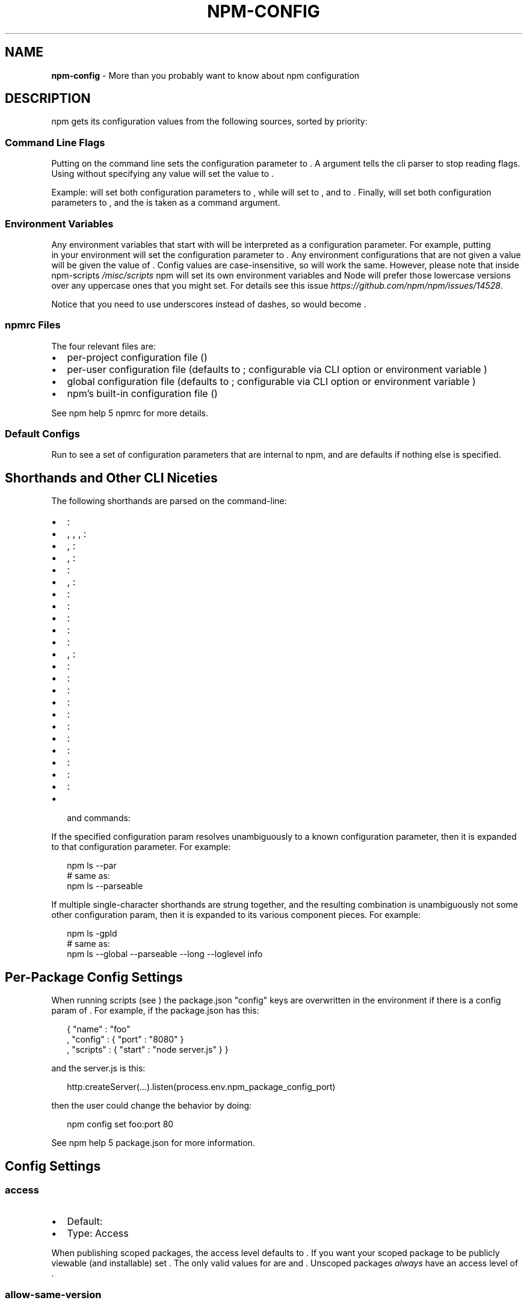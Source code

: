 .TH "NPM\-CONFIG" "7" "March 2018" "" ""
.SH "NAME"
\fBnpm-config\fR \- More than you probably want to know about npm configuration
.SH DESCRIPTION
.P
npm gets its configuration values from the following sources, sorted by priority:
.SS Command Line Flags
.P
Putting \fB\fP on the command line sets the \fB\fP configuration
parameter to \fB\fP\|\.  A \fB\fP argument tells the cli parser to stop
reading flags\.  Using \fB\fP without specifying any value will set
the value to \fB\fP\|\.
.P
Example: \fB\fP will set both configuration parameters
to \fB\fP, while \fB\fP will set \fB\fP to \fB\fP,
and \fB\fP to \fB\fP\|\.  Finally, \fB\fP will set
both configuration parameters to \fB\fP, and the \fB\fP is taken
as a command argument\.
.SS Environment Variables
.P
Any environment variables that start with \fB\fP will be
interpreted as a configuration parameter\.  For example, putting
\fB\fP in your environment will set the \fB\fP
configuration parameter to \fB\fP\|\.  Any environment configurations that
are not given a value will be given the value of \fB\fP\|\.  Config
values are case\-insensitive, so \fB\fP will work the
same\. However, please note that inside npm\-scripts \fI/misc/scripts\fR
npm will set its own environment variables and Node will prefer
those lowercase versions over any uppercase ones that you might set\.
For details see this issue \fIhttps://github\.com/npm/npm/issues/14528\fR\|\.
.P
Notice that you need to use underscores instead of dashes, so \fB\fP
would become \fB\fP\|\.
.SS npmrc Files
.P
The four relevant files are:
.RS 0
.IP \(bu 2
per\-project configuration file (\fB\fP)
.IP \(bu 2
per\-user configuration file (defaults to \fB\fP; configurable via CLI
option \fB\fP or environment variable \fB\fP)
.IP \(bu 2
global configuration file (defaults to \fB\fP; configurable via
CLI option \fB\fP or environment variable \fB\fP)
.IP \(bu 2
npm's built\-in configuration file (\fB\fP)

.RE
.P
See npm help 5 npmrc for more details\.
.SS Default Configs
.P
Run \fB\fP to see a set of configuration parameters that are
internal to npm, and are defaults if nothing else is specified\.
.SH Shorthands and Other CLI Niceties
.P
The following shorthands are parsed on the command\-line:
.RS 0
.IP \(bu 2
\fB\fP: \fB\fP
.IP \(bu 2
\fB\fP, \fB\fP, \fB\fP, \fB\fP: \fB\fP
.IP \(bu 2
\fB\fP, \fB\fP: \fB\fP
.IP \(bu 2
\fB\fP, \fB\fP: \fB\fP
.IP \(bu 2
\fB\fP: \fB\fP
.IP \(bu 2
\fB\fP, \fB\fP: \fB\fP
.IP \(bu 2
\fB\fP: \fB\fP
.IP \(bu 2
\fB\fP: \fB\fP
.IP \(bu 2
\fB\fP: \fB\fP
.IP \(bu 2
\fB\fP: \fB\fP
.IP \(bu 2
\fB\fP: \fB\fP
.IP \(bu 2
\fB\fP, \fB\fP: \fB\fP
.IP \(bu 2
\fB\fP: \fB\fP
.IP \(bu 2
\fB\fP: \fB\fP
.IP \(bu 2
\fB\fP: \fB\fP
.IP \(bu 2
\fB\fP: \fB\fP
.IP \(bu 2
\fB\fP: \fB\fP
.IP \(bu 2
\fB\fP: \fB\fP
.IP \(bu 2
\fB\fP: \fB\fP
.IP \(bu 2
\fB\fP: \fB\fP
.IP \(bu 2
\fB\fP: \fB\fP
.IP \(bu 2
\fB\fP: \fB\fP
.IP \(bu 2
\fB\fP: \fB\fP
.IP \(bu 2
\fB\fP and \fB\fP commands: \fB\fP

.RE
.P
If the specified configuration param resolves unambiguously to a known
configuration parameter, then it is expanded to that configuration
parameter\.  For example:
.P
.RS 2
.nf
npm ls \-\-par
# same as:
npm ls \-\-parseable
.fi
.RE
.P
If multiple single\-character shorthands are strung together, and the
resulting combination is unambiguously not some other configuration
param, then it is expanded to its various component pieces\.  For
example:
.P
.RS 2
.nf
npm ls \-gpld
# same as:
npm ls \-\-global \-\-parseable \-\-long \-\-loglevel info
.fi
.RE
.SH Per\-Package Config Settings
.P
When running scripts (see \fB\fP) the package\.json "config"
keys are overwritten in the environment if there is a config param of
\fB\fP\|\.  For example, if the package\.json has
this:
.P
.RS 2
.nf
{ "name" : "foo"
, "config" : { "port" : "8080" }
, "scripts" : { "start" : "node server\.js" } }
.fi
.RE
.P
and the server\.js is this:
.P
.RS 2
.nf
http\.createServer(\.\.\.)\.listen(process\.env\.npm_package_config_port)
.fi
.RE
.P
then the user could change the behavior by doing:
.P
.RS 2
.nf
npm config set foo:port 80
.fi
.RE
.P
See npm help 5 package\.json for more information\.
.SH Config Settings
.SS access
.RS 0
.IP \(bu 2
Default: \fB\fP
.IP \(bu 2
Type: Access

.RE
.P
When publishing scoped packages, the access level defaults to \fB\fP\|\.  If
you want your scoped package to be publicly viewable (and installable) set
\fB\fP\|\. The only valid values for \fB\fP are \fB\fP and
\fB\fP\|\. Unscoped packages \fIalways\fR have an access level of \fB\fP\|\.
.SS allow\-same\-version
.RS 0
.IP \(bu 2
Default: false
.IP \(bu 2
Type: Boolean

.RE
.P
Prevents throwing an error when \fB\fP is used to set the new version
to the same value as the current version\.
.SS always\-auth
.RS 0
.IP \(bu 2
Default: false
.IP \(bu 2
Type: Boolean

.RE
.P
Force npm to always require authentication when accessing the registry,
even for \fB\fP requests\.
.SS also
.RS 0
.IP \(bu 2
Default: null
.IP \(bu 2
Type: String

.RE
.P
When "dev" or "development" and running local \fB\fP,
\fB\fP, or \fB\fP, is an alias for \fB\fP\|\.
.SS auth\-type
.RS 0
.IP \(bu 2
Default: \fB\fP
.IP \(bu 2
Type: \fB\fP, \fB\fP, \fB\fP, \fB\fP

.RE
.P
What authentication strategy to use with \fB\fP/\fB\fP\|\.
.SS bin\-links
.RS 0
.IP \(bu 2
Default: \fB\fP
.IP \(bu 2
Type: Boolean

.RE
.P
Tells npm to create symlinks (or \fB\fP shims on Windows) for package
executables\.
.P
Set to false to have it not do this\.  This can be used to work around
the fact that some file systems don't support symlinks, even on
ostensibly Unix systems\.
.SS browser
.RS 0
.IP \(bu 2
Default: OS X: \fB\fP, Windows: \fB\fP, Others: \fB\fP
.IP \(bu 2
Type: String

.RE
.P
The browser that is called by the \fB\fP command to open websites\.
.SS ca
.RS 0
.IP \(bu 2
Default: The npm CA certificate
.IP \(bu 2
Type: String, Array or null

.RE
.P
The Certificate Authority signing certificate that is trusted for SSL
connections to the registry\. Values should be in PEM format (Windows calls it "Base\-64 encoded X\.509 (\.CER)") with newlines
replaced by the string "\\n"\. For example:
.P
.RS 2
.nf
ca="\-\-\-\-\-BEGIN CERTIFICATE\-\-\-\-\-\\nXXXX\\nXXXX\\n\-\-\-\-\-END CERTIFICATE\-\-\-\-\-"
.fi
.RE
.P
Set to \fB\fP to only allow "known" registrars, or to a specific CA cert
to trust only that specific signing authority\.
.P
Multiple CAs can be trusted by specifying an array of certificates:
.P
.RS 2
.nf
ca[]="\.\.\."
ca[]="\.\.\."
.fi
.RE
.P
See also the \fB\fP config\.
.SS cafile
.RS 0
.IP \(bu 2
Default: \fB\fP
.IP \(bu 2
Type: path

.RE
.P
A path to a file containing one or multiple Certificate Authority signing
certificates\. Similar to the \fB\fP setting, but allows for multiple CA's, as
well as for the CA information to be stored in a file on disk\.
.SS cache
.RS 0
.IP \(bu 2
Default: Windows: \fB\fP, Posix: \fB\fP
.IP \(bu 2
Type: path

.RE
.P
The location of npm's cache directory\.  See \fB\fP
.SS cache\-lock\-stale
.RS 0
.IP \(bu 2
Default: 60000 (1 minute)
.IP \(bu 2
Type: Number

.RE
.P
The number of ms before cache folder lockfiles are considered stale\.
.SS cache\-lock\-retries
.RS 0
.IP \(bu 2
Default: 10
.IP \(bu 2
Type: Number

.RE
.P
Number of times to retry to acquire a lock on cache folder lockfiles\.
.SS cache\-lock\-wait
.RS 0
.IP \(bu 2
Default: 10000 (10 seconds)
.IP \(bu 2
Type: Number

.RE
.P
Number of ms to wait for cache lock files to expire\.
.SS cache\-max
.RS 0
.IP \(bu 2
Default: Infinity
.IP \(bu 2
Type: Number

.RE
.P
\fBDEPRECATED\fR: This option has been deprecated in favor of \fB\fP\|\.
.P
\fB\fP is an alias for \fB\fP\|\.
.SS cache\-min
.RS 0
.IP \(bu 2
Default: 10
.IP \(bu 2
Type: Number

.RE
.P
\fBDEPRECATED\fR: This option has been deprecated in favor of \fB\fP\|\.
.P
\fB\fP is an alias for \fB\fP\|\.
.SS cert
.RS 0
.IP \(bu 2
Default: \fB\fP
.IP \(bu 2
Type: String

.RE
.P
A client certificate to pass when accessing the registry\.  Values should be in
PEM format (Windows calls it "Base\-64 encoded X\.509 (\.CER)") with newlines replaced by the string "\\n"\. For example:
.P
.RS 2
.nf
cert="\-\-\-\-\-BEGIN CERTIFICATE\-\-\-\-\-\\nXXXX\\nXXXX\\n\-\-\-\-\-END CERTIFICATE\-\-\-\-\-"
.fi
.RE
.P
It is \fInot\fR the path to a certificate file (and there is no "certfile" option)\.
.SS cidr
.RS 0
.IP \(bu 2
Default: \fB\fP
.IP \(bu 2
Type: String, Array, null

.RE
.P
This is a list of CIDR address to be used when configuring limited access tokens with the \fB\fP command\.
.SS color
.RS 0
.IP \(bu 2
Default: true
.IP \(bu 2
Type: Boolean or \fB\fP

.RE
.P
If false, never shows colors\.  If \fB\fP then always shows colors\.
If true, then only prints color codes for tty file descriptors\.
.SS depth
.RS 0
.IP \(bu 2
Default: Infinity
.IP \(bu 2
Type: Number

.RE
.P
The depth to go when recursing directories for \fB\fP,
\fB\fP, and \fB\fP\|\.
.P
For \fB\fP, a setting of \fB\fP will be treated as \fB\fP
since that gives more useful information\.  To show the outdated status
of all packages and dependents, use a large integer value,
e\.g\., \fB\fP
.SS description
.RS 0
.IP \(bu 2
Default: true
.IP \(bu 2
Type: Boolean

.RE
.P
Show the description in \fB\fP
.SS dev
.RS 0
.IP \(bu 2
Default: false
.IP \(bu 2
Type: Boolean

.RE
.P
Install \fB\fP along with packages\.
.SS dry\-run
.RS 0
.IP \(bu 2
Default: false
.IP \(bu 2
Type: Boolean

.RE
.P
Indicates that you don't want npm to make any changes and that it should
only report what it would have done\.  This can be passed into any of the
commands that modify your local installation, eg, \fB\fP, \fB\fP,
\fB\fP, \fB\fP\|\.  This is NOT currently honored by network related
commands, eg \fB\fP, \fB\fP, \fB\fP, etc\.
.SS editor
.RS 0
.IP \(bu 2
Default: \fB\fP environment variable if set, or \fB\fP on Posix,
or \fB\fP on Windows\.
.IP \(bu 2
Type: path

.RE
.P
The command to run for \fB\fP or \fB\fP\|\.
.SS engine\-strict
.RS 0
.IP \(bu 2
Default: false
.IP \(bu 2
Type: Boolean

.RE
.P
If set to true, then npm will stubbornly refuse to install (or even
consider installing) any package that claims to not be compatible with
the current Node\.js version\.
.SS force
.RS 0
.IP \(bu 2
Default: false
.IP \(bu 2
Type: Boolean

.RE
.P
Makes various commands more forceful\.
.RS 0
.IP \(bu 2
lifecycle script failure does not block progress\.
.IP \(bu 2
publishing clobbers previously published versions\.
.IP \(bu 2
skips cache when requesting from the registry\.
.IP \(bu 2
prevents checks against clobbering non\-npm files\.

.RE
.SS fetch\-retries
.RS 0
.IP \(bu 2
Default: 2
.IP \(bu 2
Type: Number

.RE
.P
The "retries" config for the \fB\fP module to use when fetching
packages from the registry\.
.SS fetch\-retry\-factor
.RS 0
.IP \(bu 2
Default: 10
.IP \(bu 2
Type: Number

.RE
.P
The "factor" config for the \fB\fP module to use when fetching
packages\.
.SS fetch\-retry\-mintimeout
.RS 0
.IP \(bu 2
Default: 10000 (10 seconds)
.IP \(bu 2
Type: Number

.RE
.P
The "minTimeout" config for the \fB\fP module to use when fetching
packages\.
.SS fetch\-retry\-maxtimeout
.RS 0
.IP \(bu 2
Default: 60000 (1 minute)
.IP \(bu 2
Type: Number

.RE
.P
The "maxTimeout" config for the \fB\fP module to use when fetching
packages\.
.SS git
.RS 0
.IP \(bu 2
Default: \fB\fP
.IP \(bu 2
Type: String

.RE
.P
The command to use for git commands\.  If git is installed on the
computer, but is not in the \fB\fP, then set this to the full path to
the git binary\.
.SS git\-tag\-version
.RS 0
.IP \(bu 2
Default: \fB\fP
.IP \(bu 2
Type: Boolean

.RE
.P
Tag the commit when using the \fB\fP command\.
.SS commit\-hooks
.RS 0
.IP \(bu 2
Default: \fB\fP
.IP \(bu 2
Type: Boolean

.RE
.P
Run git commit hooks when using the \fB\fP command\.
.SS global
.RS 0
.IP \(bu 2
Default: false
.IP \(bu 2
Type: Boolean

.RE
.P
Operates in "global" mode, so that packages are installed into the
\fB\fP folder instead of the current working directory\.  See
\fB\fP for more on the differences in behavior\.
.RS 0
.IP \(bu 2
packages are installed into the \fB\fP folder, instead of the
current working directory\.
.IP \(bu 2
bin files are linked to \fB\fP
.IP \(bu 2
man pages are linked to \fB\fP

.RE
.SS globalconfig
.RS 0
.IP \(bu 2
Default: {prefix}/etc/npmrc
.IP \(bu 2
Type: path

.RE
.P
The config file to read for global config options\.
.SS global\-style
.RS 0
.IP \(bu 2
Default: false
.IP \(bu 2
Type: Boolean

.RE
.P
Causes npm to install the package into your local \fB\fP folder with
the same layout it uses with the global \fB\fP folder\.  Only your
direct dependencies will show in \fB\fP and everything they depend
on will be flattened in their \fB\fP folders\.  This obviously will
eliminate some deduping\. If used with \fB\fP, \fB\fP will be
preferred\.
.SS group
.RS 0
.IP \(bu 2
Default: GID of the current process
.IP \(bu 2
Type: String or Number

.RE
.P
The group to use when running package scripts in global mode as the root
user\.
.SS heading
.RS 0
.IP \(bu 2
Default: \fB\fP
.IP \(bu 2
Type: String

.RE
.P
The string that starts all the debugging log output\.
.SS https\-proxy
.RS 0
.IP \(bu 2
Default: null
.IP \(bu 2
Type: url

.RE
.P
A proxy to use for outgoing https requests\. If the \fB\fP or
\fB\fP or \fB\fP or \fB\fP environment variables are set,
proxy settings will be honored by the underlying \fB\fP library\.
.SS if\-present
.RS 0
.IP \(bu 2
Default: false
.IP \(bu 2
Type: Boolean

.RE
.P
If true, npm will not exit with an error code when \fB\fP is invoked for
a script that isn't defined in the \fB\fP section of \fB\fP\|\. This
option can be used when it's desirable to optionally run a script when it's
present and fail if the script fails\. This is useful, for example, when running
scripts that may only apply for some builds in an otherwise generic CI setup\.
.SS ignore\-prepublish
.RS 0
.IP \(bu 2
Default: false
.IP \(bu 2
Type: Boolean

.RE
.P
If true, npm will not run \fB\fP scripts\.
.SS ignore\-scripts
.RS 0
.IP \(bu 2
Default: false
.IP \(bu 2
Type: Boolean

.RE
.P
If true, npm does not run scripts specified in package\.json files\.
.SS init\-module
.RS 0
.IP \(bu 2
Default: ~/\.npm\-init\.js
.IP \(bu 2
Type: path

.RE
.P
A module that will be loaded by the \fB\fP command\.  See the
documentation for the
init\-package\-json \fIhttps://github\.com/isaacs/init\-package\-json\fR module
for more information, or npm help init\.
.SS init\-author\-name
.RS 0
.IP \(bu 2
Default: ""
.IP \(bu 2
Type: String

.RE
.P
The value \fB\fP should use by default for the package author's name\.
.SS init\-author\-email
.RS 0
.IP \(bu 2
Default: ""
.IP \(bu 2
Type: String

.RE
.P
The value \fB\fP should use by default for the package author's email\.
.SS init\-author\-url
.RS 0
.IP \(bu 2
Default: ""
.IP \(bu 2
Type: String

.RE
.P
The value \fB\fP should use by default for the package author's homepage\.
.SS init\-license
.RS 0
.IP \(bu 2
Default: "ISC"
.IP \(bu 2
Type: String

.RE
.P
The value \fB\fP should use by default for the package license\.
.SS init\-version
.RS 0
.IP \(bu 2
Default: "1\.0\.0"
.IP \(bu 2
Type: semver

.RE
.P
The value that \fB\fP should use by default for the package
version number, if not already set in package\.json\.
.SS json
.RS 0
.IP \(bu 2
Default: false
.IP \(bu 2
Type: Boolean

.RE
.P
Whether or not to output JSON data, rather than the normal output\.
.P
This feature is currently experimental, and the output data structures for many
commands is either not implemented in JSON yet, or subject to change\.  Only the
output from \fB\fP and \fB\fP are currently valid\.
.SS key
.RS 0
.IP \(bu 2
Default: \fB\fP
.IP \(bu 2
Type: String

.RE
.P
A client key to pass when accessing the registry\.  Values should be in PEM
format with newlines replaced by the string "\\n"\. For example:
.P
.RS 2
.nf
key="\-\-\-\-\-BEGIN PRIVATE KEY\-\-\-\-\-\\nXXXX\\nXXXX\\n\-\-\-\-\-END PRIVATE KEY\-\-\-\-\-"
.fi
.RE
.P
It is \fInot\fR the path to a key file (and there is no "keyfile" option)\.
.SS legacy\-bundling
.RS 0
.IP \(bu 2
Default: false
.IP \(bu 2
Type: Boolean

.RE
.P
Causes npm to install the package such that versions of npm prior to 1\.4,
such as the one included with node 0\.8, can install the package\.  This
eliminates all automatic deduping\. If used with \fB\fP this option
will be preferred\.
.SS link
.RS 0
.IP \(bu 2
Default: false
.IP \(bu 2
Type: Boolean

.RE
.P
If true, then local installs will link if there is a suitable globally
installed package\.
.P
Note that this means that local installs can cause things to be
installed into the global space at the same time\.  The link is only done
if one of the two conditions are met:
.RS 0
.IP \(bu 2
The package is not already installed globally, or
.IP \(bu 2
the globally installed version is identical to the version that is
being installed locally\.

.RE
.SS local\-address
.RS 0
.IP \(bu 2
Default: undefined
.IP \(bu 2
Type: IP Address

.RE
.P
The IP address of the local interface to use when making connections
to the npm registry\.  Must be IPv4 in versions of Node prior to 0\.12\.
.SS loglevel
.RS 0
.IP \(bu 2
Default: "notice"
.IP \(bu 2
Type: String
.IP \(bu 2
Values: "silent", "error", "warn", "notice", "http", "timing", "info",
"verbose", "silly"

.RE
.P
What level of logs to report\.  On failure, \fIall\fR logs are written to
\fB\fP in the current working directory\.
.P
Any logs of a higher level than the setting are shown\. The default is "notice"\.
.SS logstream
.RS 0
.IP \(bu 2
Default: process\.stderr
.IP \(bu 2
Type: Stream

.RE
.P
This is the stream that is passed to the
npmlog \fIhttps://github\.com/npm/npmlog\fR module at run time\.
.P
It cannot be set from the command line, but if you are using npm
programmatically, you may wish to send logs to somewhere other than
stderr\.
.P
If the \fB\fP config is set to true, then this stream will receive
colored output if it is a TTY\.
.SS logs\-max
.RS 0
.IP \(bu 2
Default: 10
.IP \(bu 2
Type: Number

.RE
.P
The maximum number of log files to store\.
.SS long
.RS 0
.IP \(bu 2
Default: false
.IP \(bu 2
Type: Boolean

.RE
.P
Show extended information in \fB\fP and \fB\fP\|\.
.SS maxsockets
.RS 0
.IP \(bu 2
Default: 50
.IP \(bu 2
Type: Number

.RE
.P
The maximum number of connections to use per origin (protocol/host/port
combination)\. Passed to the \fB\fP \fB\fP used to make the request\.
.SS message
.RS 0
.IP \(bu 2
Default: "%s"
.IP \(bu 2
Type: String

.RE
.P
Commit message which is used by \fB\fP when creating version commit\.
.P
Any "%s" in the message will be replaced with the version number\.
.SS metrics\-registry
.RS 0
.IP \(bu 2
Default: The value of  \fB\fP (which defaults to "https://
.IP \(bu 2
Type: String

.RE
.P
The registry you want to send cli metrics to if \fB\fP is true\.
.SS node\-options
.RS 0
.IP \(bu 2
Default: null
.IP \(bu 2
Type: String

.RE
.P
Options to pass through to Node\.js via the \fB\fP environment
variable\.  This does not impact how npm itself is executed but it does
impact how lifecycle scripts are called\.
.SS node\-version
.RS 0
.IP \(bu 2
Default: process\.version
.IP \(bu 2
Type: semver or false

.RE
.P
The node version to use when checking a package's \fB\fP map\.
.SS offline
.RS 0
.IP \(bu 2
Default: false
.IP \(bu 2
Type: Boolean

.RE
.P
Force offline mode: no network requests will be done during install\. To allow
the CLI to fill in missing cache data, see \fB\fP\|\.
.SS onload\-script
.RS 0
.IP \(bu 2
Default: false
.IP \(bu 2
Type: path

.RE
.P
A node module to \fB\fP when npm loads\.  Useful for programmatic
usage\.
.SS only
.RS 0
.IP \(bu 2
Default: null
.IP \(bu 2
Type: String

.RE
.P
When "dev" or "development" and running local \fB\fP without any
arguments, only devDependencies (and their dependencies) are installed\.
.P
When "dev" or "development" and running local \fB\fP, \fB\fP, or
\fB\fP, is an alias for \fB\fP\|\.
.P
When "prod" or "production" and running local \fB\fP without any
arguments, only non\-devDependencies (and their dependencies) are
installed\.
.P
When "prod" or "production" and running local \fB\fP, \fB\fP, or
\fB\fP, is an alias for \fB\fP\|\.
.SS optional
.RS 0
.IP \(bu 2
Default: true
.IP \(bu 2
Type: Boolean

.RE
.P
Attempt to install packages in the \fB\fP object\.  Note
that if these packages fail to install, the overall installation
process is not aborted\.
.SS otp
.RS 0
.IP \(bu 2
Default: null
.IP \(bu 2
Type: Number

.RE
.P
This is a one\-time password from a two\-factor authenticator\.  It's needed
when publishing or changing package permissions with \fB\fP\|\.
.SS package\-lock
.RS 0
.IP \(bu 2
Default: true
.IP \(bu 2
Type: Boolean

.RE
.P
If set to false, then ignore \fB\fP files when installing\. This
will also prevent \fIwriting\fR \fB\fP if \fB\fP is true\.
.P
When package package\-locks are disabled, automatic pruning of extraneous
modules will also be disabled\.  To remove extraneous modules with
package\-locks disabled use \fB\fP\|\.
.P
This option is an alias for \fB\fP\|\.
.SS package\-lock\-only
.RS 0
.IP \(bu 2
Default: false
.IP \(bu 2
Type: Boolean

.RE
.P
If set to true, it will update only the \fB\fP,
instead of checking \fB\fP and downloading dependencies\.
.SS parseable
.RS 0
.IP \(bu 2
Default: false
.IP \(bu 2
Type: Boolean

.RE
.P
Output parseable results from commands that write to
standard output\. For \fB\fP, this will be tab\-separated table format\.
.SS prefer\-offline
.RS 0
.IP \(bu 2
Default: false
.IP \(bu 2
Type: Boolean

.RE
.P
If true, staleness checks for cached data will be bypassed, but missing data
will be requested from the server\. To force full offline mode, use \fB\fP\|\.
.P
This option is effectively equivalent to \fB\fP\|\.
.SS prefer\-online
.RS 0
.IP \(bu 2
Default: false
.IP \(bu 2
Type: Boolean

.RE
.P
If true, staleness checks for cached data will be forced, making the CLI look
for updates immediately even for fresh package data\.
.SS prefix
.RS 0
.IP \(bu 2
Default: see npm help 5 folders
.IP \(bu 2
Type: path

.RE
.P
The location to install global items\.  If set on the command line, then
it forces non\-global commands to run in the specified folder\.
.SS production
.RS 0
.IP \(bu 2
Default: false
.IP \(bu 2
Type: Boolean

.RE
.P
Set to true to run in "production" mode\.
.RS 0
.IP 1. 3
devDependencies are not installed at the topmost level when running
local \fB\fP without any arguments\.
.IP 2. 3
Set the NODE_ENV="production" for lifecycle scripts\.

.RE
.SS progress
.RS 0
.IP \(bu 2
Default: true, unless TRAVIS or CI env vars set\.
.IP \(bu 2
Type: Boolean

.RE
.P
When set to \fB\fP, npm will display a progress bar during time intensive
operations, if \fB\fP is a TTY\.
.P
Set to \fB\fP to suppress the progress bar\.
.SS proxy
.RS 0
.IP \(bu 2
Default: null
.IP \(bu 2
Type: url

.RE
.P
A proxy to use for outgoing http requests\. If the \fB\fP or
\fB\fP environment variables are set, proxy settings will be
honored by the underlying \fB\fP library\.
.SS read\-only
.RS 0
.IP \(bu 2
Default: false
.IP \(bu 2
Type: Boolean

.RE
.P
This is used to mark a token as unable to publish when configuring limited access tokens with the \fB\fP command\.
.SS rebuild\-bundle
.RS 0
.IP \(bu 2
Default: true
.IP \(bu 2
Type: Boolean

.RE
.P
Rebuild bundled dependencies after installation\.
.SS registry
.RS 0
.IP \(bu 2
Default: https://
.IP \(bu 2
Type: url

.RE
.P
The base URL of the npm package registry\.
.SS rollback
.RS 0
.IP \(bu 2
Default: true
.IP \(bu 2
Type: Boolean

.RE
.P
Remove failed installs\.
.SS save
.RS 0
.IP \(bu 2
Default: false
.IP \(bu 2
Type: Boolean

.RE
.P
Save installed packages to a package\.json file as dependencies\.
.P
When used with the \fB\fP command, it removes it from the \fB\fP
object\.
.P
Only works if there is already a package\.json file present\.
.SS save\-bundle
.RS 0
.IP \(bu 2
Default: false
.IP \(bu 2
Type: Boolean

.RE
.P
If a package would be saved at install time by the use of \fB\fP,
\fB\fP, or \fB\fP, then also put it in the
\fB\fP list\.
.P
When used with the \fB\fP command, it removes it from the
bundledDependencies list\.
.SS save\-prod
.RS 0
.IP \(bu 2
Default: false
.IP \(bu 2
Type: Boolean

.RE
.P
Makes sure that a package will be saved into \fB\fP specifically\. This
is useful if a package already exists in \fB\fP or
\fB\fP, but you want to move it to be a production dep\. This is
also the default behavior if \fB\fP is true, and neither \fB\fP or
\fB\fP are true\.
.SS save\-dev
.RS 0
.IP \(bu 2
Default: false
.IP \(bu 2
Type: Boolean

.RE
.P
Save installed packages to a package\.json file as \fB\fP\|\.
.P
When used with the \fB\fP command, it removes it from the
\fB\fP object\.
.P
Only works if there is already a package\.json file present\.
.SS save\-exact
.RS 0
.IP \(bu 2
Default: false
.IP \(bu 2
Type: Boolean

.RE
.P
Dependencies saved to package\.json using \fB\fP, \fB\fP or
\fB\fP will be configured with an exact version rather than
using npm's default semver range operator\.
.SS save\-optional
.RS 0
.IP \(bu 2
Default: false
.IP \(bu 2
Type: Boolean

.RE
.P
Save installed packages to a package\.json file as
optionalDependencies\.
.P
When used with the \fB\fP command, it removes it from the
\fB\fP object\.
.P
Only works if there is already a package\.json file present\.
.SS save\-prefix
.RS 0
.IP \(bu 2
Default: '^'
.IP \(bu 2
Type: String

.RE
.P
Configure how versions of packages installed to a package\.json file via
\fB\fP or \fB\fP get prefixed\.
.P
For example if a package has version \fB\fP, by default its version is
set to \fB\fP which allows minor upgrades for that package, but after
\fB\fP it would be set to \fB\fP which only allows
patch upgrades\.
.SS scope
.RS 0
.IP \(bu 2
Default: the scope of the current project, if any, or ""
.IP \(bu 2
Type: String

.RE
.P
Associate an operation with a scope for a scoped registry\. Useful when logging
in to a private registry for the first time:
\fB\fP, which
will cause \fB\fP to be mapped to the registry for future installation
of packages specified according to the pattern \fB\fP\|\.
.SS script\-shell
.RS 0
.IP \(bu 2
Default: \fB\fP
.IP \(bu 2
Type: path

.RE
.P
The shell to use for scripts run with the \fB\fP command\.
.SS scripts\-prepend\-node\-path
.RS 0
.IP \(bu 2
Default: "warn\-only"
.IP \(bu 2
Type: Boolean, \fB\fP or \fB\fP

.RE
.P
If set to \fB\fP, add the directory in which the current \fB\fP executable
resides to the \fB\fP environment variable when running scripts,
even if that means that \fB\fP will invoke a different \fB\fP executable than
the one which it is running\.
.P
If set to \fB\fP, never modify \fB\fP with that\.
.P
If set to \fB\fP, never modify \fB\fP but print a warning if \fB\fP thinks
that you may want to run it with \fB\fP, e\.g\. because the \fB\fP executable
in the \fB\fP is not the one \fB\fP was invoked with\.
.P
If set to \fB\fP, only add that directory to the \fB\fP environment variable
if the \fB\fP executable with which \fB\fP was invoked and the one that is found
first on the \fB\fP are different\.
.SS searchexclude
.RS 0
.IP \(bu 2
Default: ""
.IP \(bu 2
Type: String

.RE
.P
Space\-separated options that limit the results from search\.
.SS searchopts
.RS 0
.IP \(bu 2
Default: ""
.IP \(bu 2
Type: String

.RE
.P
Space\-separated options that are always passed to search\.
.SS searchlimit
.RS 0
.IP \(bu 2
Default: 20
.IP \(bu 2
Type: Number

.RE
.P
Number of items to limit search results to\. Will not apply at all to legacy
searches\.
.SS searchstaleness
.RS 0
.IP \(bu 2
Default: 900 (15 minutes)
.IP \(bu 2
Type: Number

.RE
.P
The age of the cache, in seconds, before another registry request is made if
using legacy search endpoint\.
.SS send\-metrics
.RS 0
.IP \(bu 2
Default: false
.IP \(bu 2
Type: Boolean

.RE
.P
If true, success/failure metrics will be reported to the registry stored in
\fB\fP\|\.  These requests contain the number of successful and
failing runs of the npm CLI and the time period overwhich those counts were
gathered\. No identifying information is included in these requests\.
.SS shell
.RS 0
.IP \(bu 2
Default: SHELL environment variable, or "bash" on Posix, or "cmd" on
Windows
.IP \(bu 2
Type: path

.RE
.P
The shell to run for the \fB\fP command\.
.SS shrinkwrap
.RS 0
.IP \(bu 2
Default: true
.IP \(bu 2
Type: Boolean

.RE
.P
If set to false, then ignore \fB\fP files when installing\. This
will also prevent \fIwriting\fR \fB\fP if \fB\fP is true\.
.P
This option is an alias for \fB\fP\|\.
.SS sign\-git\-tag
.RS 0
.IP \(bu 2
Default: false
.IP \(bu 2
Type: Boolean

.RE
.P
If set to true, then the \fB\fP command will tag the version
using \fB\fP to add a signature\.
.P
Note that git requires you to have set up GPG keys in your git configs
for this to work properly\.
.SS sso\-poll\-frequency
.RS 0
.IP \(bu 2
Default: 500
.IP \(bu 2
Type: Number

.RE
.P
When used with SSO\-enabled \fB\fPs, configures how regularly the registry
should be polled while the user is completing authentication\.
.SS sso\-type
.RS 0
.IP \(bu 2
Default: 'oauth'
.IP \(bu 2
Type: 'oauth', 'saml', or null

.RE
.P
If \fB\fP, the type of SSO type to use\.
.SS strict\-ssl
.RS 0
.IP \(bu 2
Default: true
.IP \(bu 2
Type: Boolean

.RE
.P
Whether or not to do SSL key validation when making requests to the
registry via https\.
.P
See also the \fB\fP config\.
.SS tag
.RS 0
.IP \(bu 2
Default: latest
.IP \(bu 2
Type: String

.RE
.P
If you ask npm to install a package and don't tell it a specific version, then
it will install the specified tag\.
.P
Also the tag that is added to the package@version specified by the \fB\fP command, if no explicit tag is given\.
.SS tag\-version\-prefix
.RS 0
.IP \(bu 2
Default: \fB\fP
.IP \(bu 2
Type: String

.RE
.P
If set, alters the prefix used when tagging a new version when performing a
version increment using  \fB\fP\|\. To remove the prefix altogether, set it
to the empty string: \fB\fP\|\.
.P
Because other tools may rely on the convention that npm version tags look like
\fB\fP, \fIonly use this property if it is absolutely necessary\fR\|\. In
particular, use care when overriding this setting for public packages\.
.SS timing
.RS 0
.IP \(bu 2
Default: \fB\fP
.IP \(bu 2
Type: Boolean

.RE
.P
If true, writes an \fB\fP log to \fB\fP and timing information to
\fB\fP, both in your cache\.  \fB\fP is a newline delimited
list of JSON objects\.  You can quickly view it with this
json \fIhttps://www\.npmjs\.com/package/json\fR command line:
\fB\fP\|\.
.SS tmp
.RS 0
.IP \(bu 2
Default: TMPDIR environment variable, or "/tmp"
.IP \(bu 2
Type: path

.RE
.P
Where to store temporary files and folders\.  All temp files are deleted
on success, but left behind on failure for forensic purposes\.
.SS unicode
.RS 0
.IP \(bu 2
Default: false on windows, true on mac/unix systems with a unicode locale
.IP \(bu 2
Type: Boolean

.RE
.P
When set to true, npm uses unicode characters in the tree output\.  When
false, it uses ascii characters to draw trees\.
.SS unsafe\-perm
.RS 0
.IP \(bu 2
Default: false if running as root, true otherwise
.IP \(bu 2
Type: Boolean

.RE
.P
Set to true to suppress the UID/GID switching when running package
scripts\.  If set explicitly to false, then installing as a non\-root user
will fail\.
.SS usage
.RS 0
.IP \(bu 2
Default: false
.IP \(bu 2
Type: Boolean

.RE
.P
Set to show short usage output (like the \-H output)
instead of complete help when doing \fB\fP\|\.
.SS user
.RS 0
.IP \(bu 2
Default: "nobody"
.IP \(bu 2
Type: String or Number

.RE
.P
The UID to set to when running package scripts as root\.
.SS userconfig
.RS 0
.IP \(bu 2
Default: ~/\.npmrc
.IP \(bu 2
Type: path

.RE
.P
The location of user\-level configuration settings\.
.SS umask
.RS 0
.IP \(bu 2
Default: 022
.IP \(bu 2
Type: Octal numeric string in range 0000\.\.0777 (0\.\.511)

.RE
.P
The "umask" value to use when setting the file creation mode on files
and folders\.
.P
Folders and executables are given a mode which is \fB\fP masked against
this value\.  Other files are given a mode which is \fB\fP masked against
this value\.  Thus, the defaults are \fB\fP and \fB\fP respectively\.
.SS user\-agent
.RS 0
.IP \(bu 2
Default: node/{process\.version} {process\.platform} {process\.arch}
.IP \(bu 2
Type: String

.RE
.P
Sets a User\-Agent to the request header
.SS version
.RS 0
.IP \(bu 2
Default: false
.IP \(bu 2
Type: boolean

.RE
.P
If true, output the npm version and exit successfully\.
.P
Only relevant when specified explicitly on the command line\.
.SS versions
.RS 0
.IP \(bu 2
Default: false
.IP \(bu 2
Type: boolean

.RE
.P
If true, output the npm version as well as node's \fB\fP map, and
exit successfully\.
.P
Only relevant when specified explicitly on the command line\.
.SS viewer
.RS 0
.IP \(bu 2
Default: "man" on Posix, "browser" on Windows
.IP \(bu 2
Type: path

.RE
.P
The program to use to view help content\.
.P
Set to \fB\fP to view html help content in the default web browser\.
.SH SEE ALSO
.RS 0
.IP \(bu 2
npm help config
.IP \(bu 2
npm help 5 npmrc
.IP \(bu 2
npm help 7 scripts
.IP \(bu 2
npm help 5 folders
.IP \(bu 2
npm help npm

.RE

